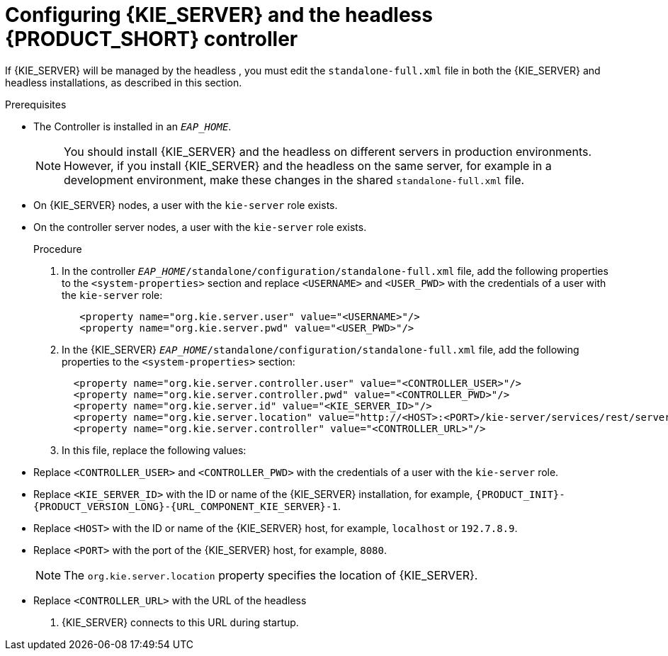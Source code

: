 [id='controller-eap-configure-proc']
= Configuring {KIE_SERVER} and the headless {PRODUCT_SHORT} controller


If {KIE_SERVER} will be managed by the headless 
ifdef::PAM[]
Process Automation Manager controller
endif::[]  
ifdef::DM[]
Decision Server controller
endif::[]
, you must edit the `standalone-full.xml` file in both the {KIE_SERVER} and headless 
ifdef::PAM[]
Process Automation Manager controller
endif::[]  
ifdef::DM[]
Decision Server controller
endif::[]
 installations, as described in this section.


.Prerequisites
ifeval::["{context}" == "install-on-eap"]
* {KIE_SERVER} is installed in the base directory of the {EAP} installation (`__EAP_HOME__`) as described in <<assembly_installing-on-eap-deployable>> section.
endif::[]
ifeval::["{context}" == "execution-server"]
* KIE_SERVER} is installed in the base directory of the {EAP} installation (`__EAP_HOME__`).
endif::[]
* The Controller is installed in an  `__EAP_HOME__`.
+
[NOTE]
====
You should install {KIE_SERVER} and the headless 
ifdef::PAM[]
Process Automation Manager controller
endif::[]  
ifdef::DM[]
Decision Server controller
endif::[]
 on different servers in production environments. However, if you install {KIE_SERVER} and the headless 
ifdef::PAM[]
Process Automation Manager controller
endif::[]  
ifdef::DM[]
Decision Server controller
endif::[]
 on the same server, for example in a development environment, make these changes in the shared `standalone-full.xml` file. 
====
* On {KIE_SERVER} nodes, a user with the `kie-server` role exists.
* On the controller server nodes, a user with the `kie-server` role exists.
+
ifeval::["{context}" == "install-on-eap"]
For more information, see <<eap-users-create-proc>>.
endif::[]

.Procedure
. In the controller  `__EAP_HOME__/standalone/configuration/standalone-full.xml` file, add the following properties to the `<system-properties>` section and replace `<USERNAME>` and `<USER_PWD>` with the credentials of a user with the `kie-server` role:
+
[source,xml]
----
   <property name="org.kie.server.user" value="<USERNAME>"/>
   <property name="org.kie.server.pwd" value="<USER_PWD>"/>
----
. In the {KIE_SERVER}  `__EAP_HOME__/standalone/configuration/standalone-full.xml` file, add the following properties to the `<system-properties>` section:
+
[source,xml]
----
  <property name="org.kie.server.controller.user" value="<CONTROLLER_USER>"/>
  <property name="org.kie.server.controller.pwd" value="<CONTROLLER_PWD>"/>
  <property name="org.kie.server.id" value="<KIE_SERVER_ID>"/>
  <property name="org.kie.server.location" value="http://<HOST>:<PORT>/kie-server/services/rest/server"/>
  <property name="org.kie.server.controller" value="<CONTROLLER_URL>"/>
----
. In this file, replace the following values:
* Replace `<CONTROLLER_USER>` and `<CONTROLLER_PWD>` with the credentials of a user with the `kie-server` role.
* Replace `<KIE_SERVER_ID>` with the ID or name of the {KIE_SERVER} installation, for example, `{PRODUCT_INIT}-{PRODUCT_VERSION_LONG}-{URL_COMPONENT_KIE_SERVER}-1`.
* Replace `<HOST>` with the ID or name of the {KIE_SERVER} host, for example, `localhost` or `192.7.8.9`.
* Replace `<PORT>` with the port of the {KIE_SERVER} host, for example, `8080`.
+ 
[NOTE]
====
The `org.kie.server.location` property specifies the location of {KIE_SERVER}.
====

* Replace `<CONTROLLER_URL>` with the URL of the headless 
ifdef::PAM[]
Process Automation Manager controller
endif::[]  
ifdef::DM[]
Decision Server controller
endif::[]
. {KIE_SERVER} connects to this URL during startup.






